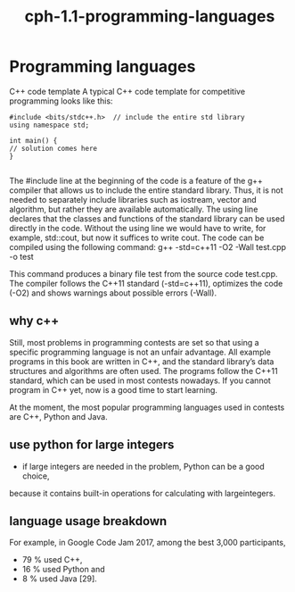 # _*_ mode:org _*_
#+TITLE: cph-1.1-programming-languages
#+STARTUP: indent
#+OPTIONS: toc:nil

* Programming languages

  C++ code template
  A typical C++ code template for competitive programming looks like
  this:
  #+BEGIN_SRC c++
    #include <bits/stdc++.h>  // include the entire std library
    using namespace std;

    int main() {
    // solution comes here
    }

  #+END_SRC

  The #include line at the beginning of the code is a feature of the g++ compiler
  that allows us to include the entire standard library. Thus, it is not needed to
  separately include libraries such as iostream, vector and algorithm, but rather
  they are available automatically.
  The using line declares that the classes and functions of the standard library
  can be used directly in the code. Without the using line we would have to write,
  for example, std::cout, but now it suffices to write cout.
  The code can be compiled using the following command:
  g++ -std=c++11 -O2 -Wall test.cpp -o test

  This command produces a binary file test from the source code test.cpp. The
  compiler follows the C++11 standard (-std=c++11), optimizes the code (-O2) and
  shows warnings about possible errors (-Wall).



** why c++
   Still, most problems in programming contests are set so that using a
   specific programming language is not an unfair advantage.  All
   example programs in this book are written in C++, and the standard
   library’s data structures and algorithms are often used. The
   programs follow the C++11 standard, which can be used in most
   contests nowadays. If you cannot program in C++ yet, now is a good
   time to start learning.


     At the moment, the most popular programming languages used in
  contests are C++, Python and Java.




















** use python for large integers
   - if large integers are needed in the problem, Python can be a good choice,
   because it contains built-in operations for calculating with largeintegers. 

** language usage breakdown
   For example, in Google Code Jam
   2017, among the best 3,000 participants, 
     - 79 % used C++, 
     - 16 % used Python and 
     - 8 % used Java [29].



 # Local Variables:
 # eval: (wiki-mode)
 # End:
